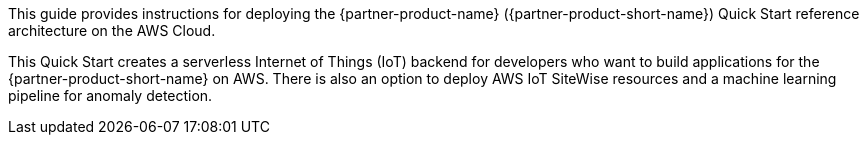 This guide provides instructions for deploying the {partner-product-name} ({partner-product-short-name}) Quick Start reference architecture on the AWS Cloud.

This Quick Start creates a serverless Internet of Things (IoT) backend for developers who want to build
applications for the {partner-product-short-name} on AWS. There is also an option to deploy AWS IoT SiteWise resources and
a machine learning pipeline for anomaly detection.